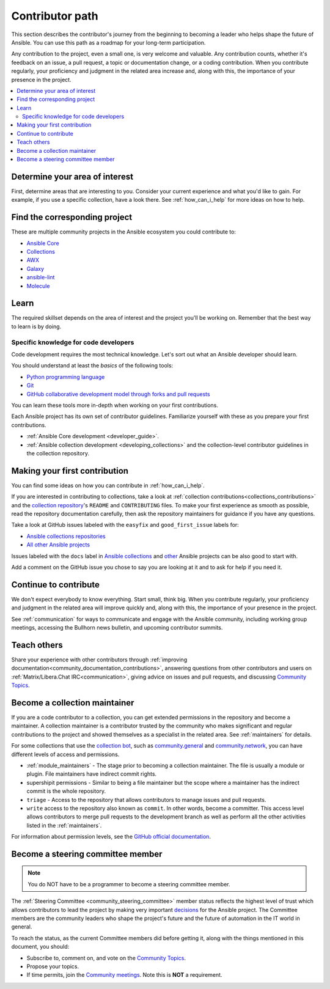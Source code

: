 ****************
Contributor path
****************

This section describes the contributor's journey from the beginning to becoming a leader who helps shape the future of Ansible. You can use this path as a roadmap for your long-term participation.

Any contribution to the project, even a small one, is very welcome and valuable. Any contribution counts, whether it's feedback on an issue, a pull request, a topic or documentation change, or a coding contribution. When you contribute regularly, your proficiency and judgment in the related area increase and, along with this, the importance of your presence in the project.

.. contents::
    :local:



Determine your area of interest
=================================

First, determine areas that are interesting to you. Consider your current experience and what you'd like to gain. For example, if you use a specific collection, have a look there. See :ref:`how_can_i_help` for more ideas on how to help.

Find the corresponding project
====================================

These are multiple community projects in the Ansible ecosystem you could contribute to:

- `Ansible Core <https://docs.ansible.com/ansible-core/devel/index.html>`_
- `Collections <https://docs.ansible.com/ansible/latest/user_guide/collections_using.html>`_
- `AWX <https://github.com/ansible/awx>`_
- `Galaxy <https://galaxy.ansible.com/>`_
- `ansible-lint <https://ansible-lint.readthedocs.io/en/latest/>`_
- `Molecule <https://molecule.readthedocs.io/en/latest/>`_

Learn
=====

The required skillset depends on the area of interest and the project you'll be working on. Remember that the best way to learn is by doing.

Specific knowledge for code developers
----------------------------------------

Code development requires the most technical knowledge. Let's sort out what an Ansible developer should learn.


You should understand at least the *basics* of the following tools:

- `Python programming language <https://docs.python.org/3/tutorial/>`_
- `Git <https://git-scm.com/docs/gittutorial>`_
- `GitHub collaborative development model through forks and pull requests <https://docs.github.com/en/github/collaborating-with-pull-requests/getting-started/about-collaborative-development-models>`_

You can learn these tools more in-depth when working on your first contributions.


Each Ansible project has its own set of contributor guidelines. Familiarize yourself with these as you prepare your first contributions.

* :ref:`Ansible Core development <developer_guide>`.
* :ref:`Ansible collection development <developing_collections>` and the collection-level contributor guidelines in the collection repository.


Making your first contribution
==============================

You can find some ideas on how you can contribute in :ref:`how_can_i_help`.

If you are interested in contributing to collections, take a look at :ref:`collection contributions<collections_contributions>` and the `collection repository <https://github.com/ansible-collections/>`_'s  ``README`` and ``CONTRIBUTING`` files. To make your first experience as smooth as possible, read the repository documentation carefully, then ask the repository maintainers for guidance if you have any questions.

Take a look at GitHub issues labeled with the ``easyfix`` and ``good_first_issue`` labels for:

- `Ansible collections repositories <https://github.com/search?q=user%3Aansible-collections+label%3Aeasyfix%2C%22good+first+issue%22+state%3Aopen&type=Issues>`_
- `All other Ansible projects <https://github.com/search?q=user%3Aansible+user%3Aansible-community+label%3Aeasyfix%2C%22good+first+issue%22+state%3Aopen&type=Issues>`_

Issues labeled with the ``docs`` label in `Ansible collections <https://github.com/search?q=user%3Aansible-collections+label%3Adocs+state%3Aopen+type%3Aissue&type=Issues>`_ and `other <https://github.com/search?q=user%3Aansible+user%3Aansible-community+label%3Adocs+state%3Aopen+type%3Aissue&type=Issues>`_ Ansible projects can be also good to start with.

Add a comment on the GitHub issue you chose to say you are looking at it and to ask for help if you need it.

Continue to contribute
======================

We don't expect everybody to know everything. Start small, think big. When you contribute regularly, your proficiency and judgment in the related area will improve quickly and, along with this, the importance of your presence in the project.

See :ref:`communication` for ways to communicate and engage with the Ansible community, including working group meetings, accessing the Bullhorn news bulletin, and upcoming contributor summits.


Teach others
============

Share your experience with other contributors through :ref:`improving documentation<community_documentation_contributions>`, answering questions from other contributors and users on :ref:`Matrix/Libera.Chat IRC<communication>`, giving advice on issues and pull requests, and discussing `Community Topics <https://github.com/ansible-community/community-topics/issues>`_.

Become a collection maintainer
===============================

If you are a code contributor to a collection, you can get extended permissions in the repository and become a maintainer. A collection maintainer is a contributor trusted by the community who makes significant and regular contributions to the project and showed themselves as a specialist in the related area. See :ref:`maintainers` for details.

For some collections that use the `collection bot <https://github.com/ansible-community/collection_bot>`_, such as `community.general <https://github.com/ansible-collections/community.general>`_ and `community.network <https://github.com/ansible-collections/community.network>`_, you can have different levels of access and permissions.

* :ref:`module_maintainers` - The stage prior to becoming a collection maintainer. The file is usually a module or plugin. File maintainers have indirect commit rights.
* supershipit permissions - Similar to being a file maintainer but the scope where a maintainer has the indirect commit is the whole repository.
* ``triage``  - Access to the repository that allows contributors to manage issues and pull requests.
* ``write`` access to the repository also known as ``commit``. In other words, become a committer. This access level allows contributors to merge pull requests to the development branch as well as perform all the other activities listed in the :ref:`maintainers`.

For information about permission levels, see  the `GitHub official documentation <https://docs.github.com/en/organizations/managing-access-to-your-organizations-repositories/repository-permission-levels-for-an-organization>`_.

Become a steering committee member
==================================

.. note::

  You do NOT have to be a programmer to become a steering committee member.

The :ref:`Steering Committee <community_steering_committee>` member status reflects the highest level of trust which allows contributors to lead the project by making very important `decisions <https://github.com/ansible-community/community-topics/issues>`_ for the Ansible project. The Committee members are the community leaders who shape the project's future and the future of automation in the IT world in general.

To reach the status, as the current Committee members did before getting it, along with the things mentioned in this document, you should:

* Subscribe to, comment on, and vote on the `Community Topics <https://github.com/ansible-community/community-topics/issues>`_.
* Propose your topics.
* If time permits, join the `Community meetings <https://github.com/ansible/community/blob/main/meetings/README.md#schedule>`_. Note this is **NOT** a requirement.
